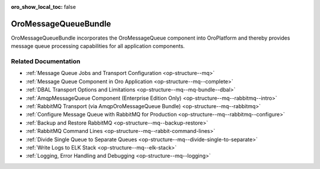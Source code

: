 :oro_show_local_toc: false

.. _bundle-docs-platform-message-queue-bundle:

OroMessageQueueBundle
=====================

OroMessageQueueBundle incorporates the OroMessageQueue component into OroPlatform and thereby provides message queue processing capabilities for all application components.

Related Documentation
---------------------

* :ref:`Message Queue Jobs and Transport Configuration <op-structure--mq>`
* :ref:`Message Queue Component in Oro Application <op-structure--mq--complete>`
* :ref:`DBAL Transport Options and Limitations <op-structure--mq--mq-bundle--dbal>`
* :ref:`AmqpMessageQueue Component (Enterprise Edition Only) <op-structure--mq--rabbitmq--intro>`
* :ref:`RabbitMQ Transport (via AmqpOroMessageQueue Bundle) <op-structure--mq--rabbitmq>`
* :ref:`Configure Message Queue with RabbitMQ for Production <op-structure--mq--rabbitmq--configure>`
* :ref:`Backup and Restore RabbitMQ <op-structure--mq--backup-restore>`
* :ref:`RabbitMQ Command Lines <op-structure--mq--rabbit-command-lines>`
* :ref:`Divide Single Queue to Separate Queues <op-structure--mq--divide-single-to-separate>`
* :ref:`Write Logs to ELK Stack <op-structure--mq--elk-stack>`
* :ref:`Logging, Error Handling and Debugging <op-structure--mq--logging>`